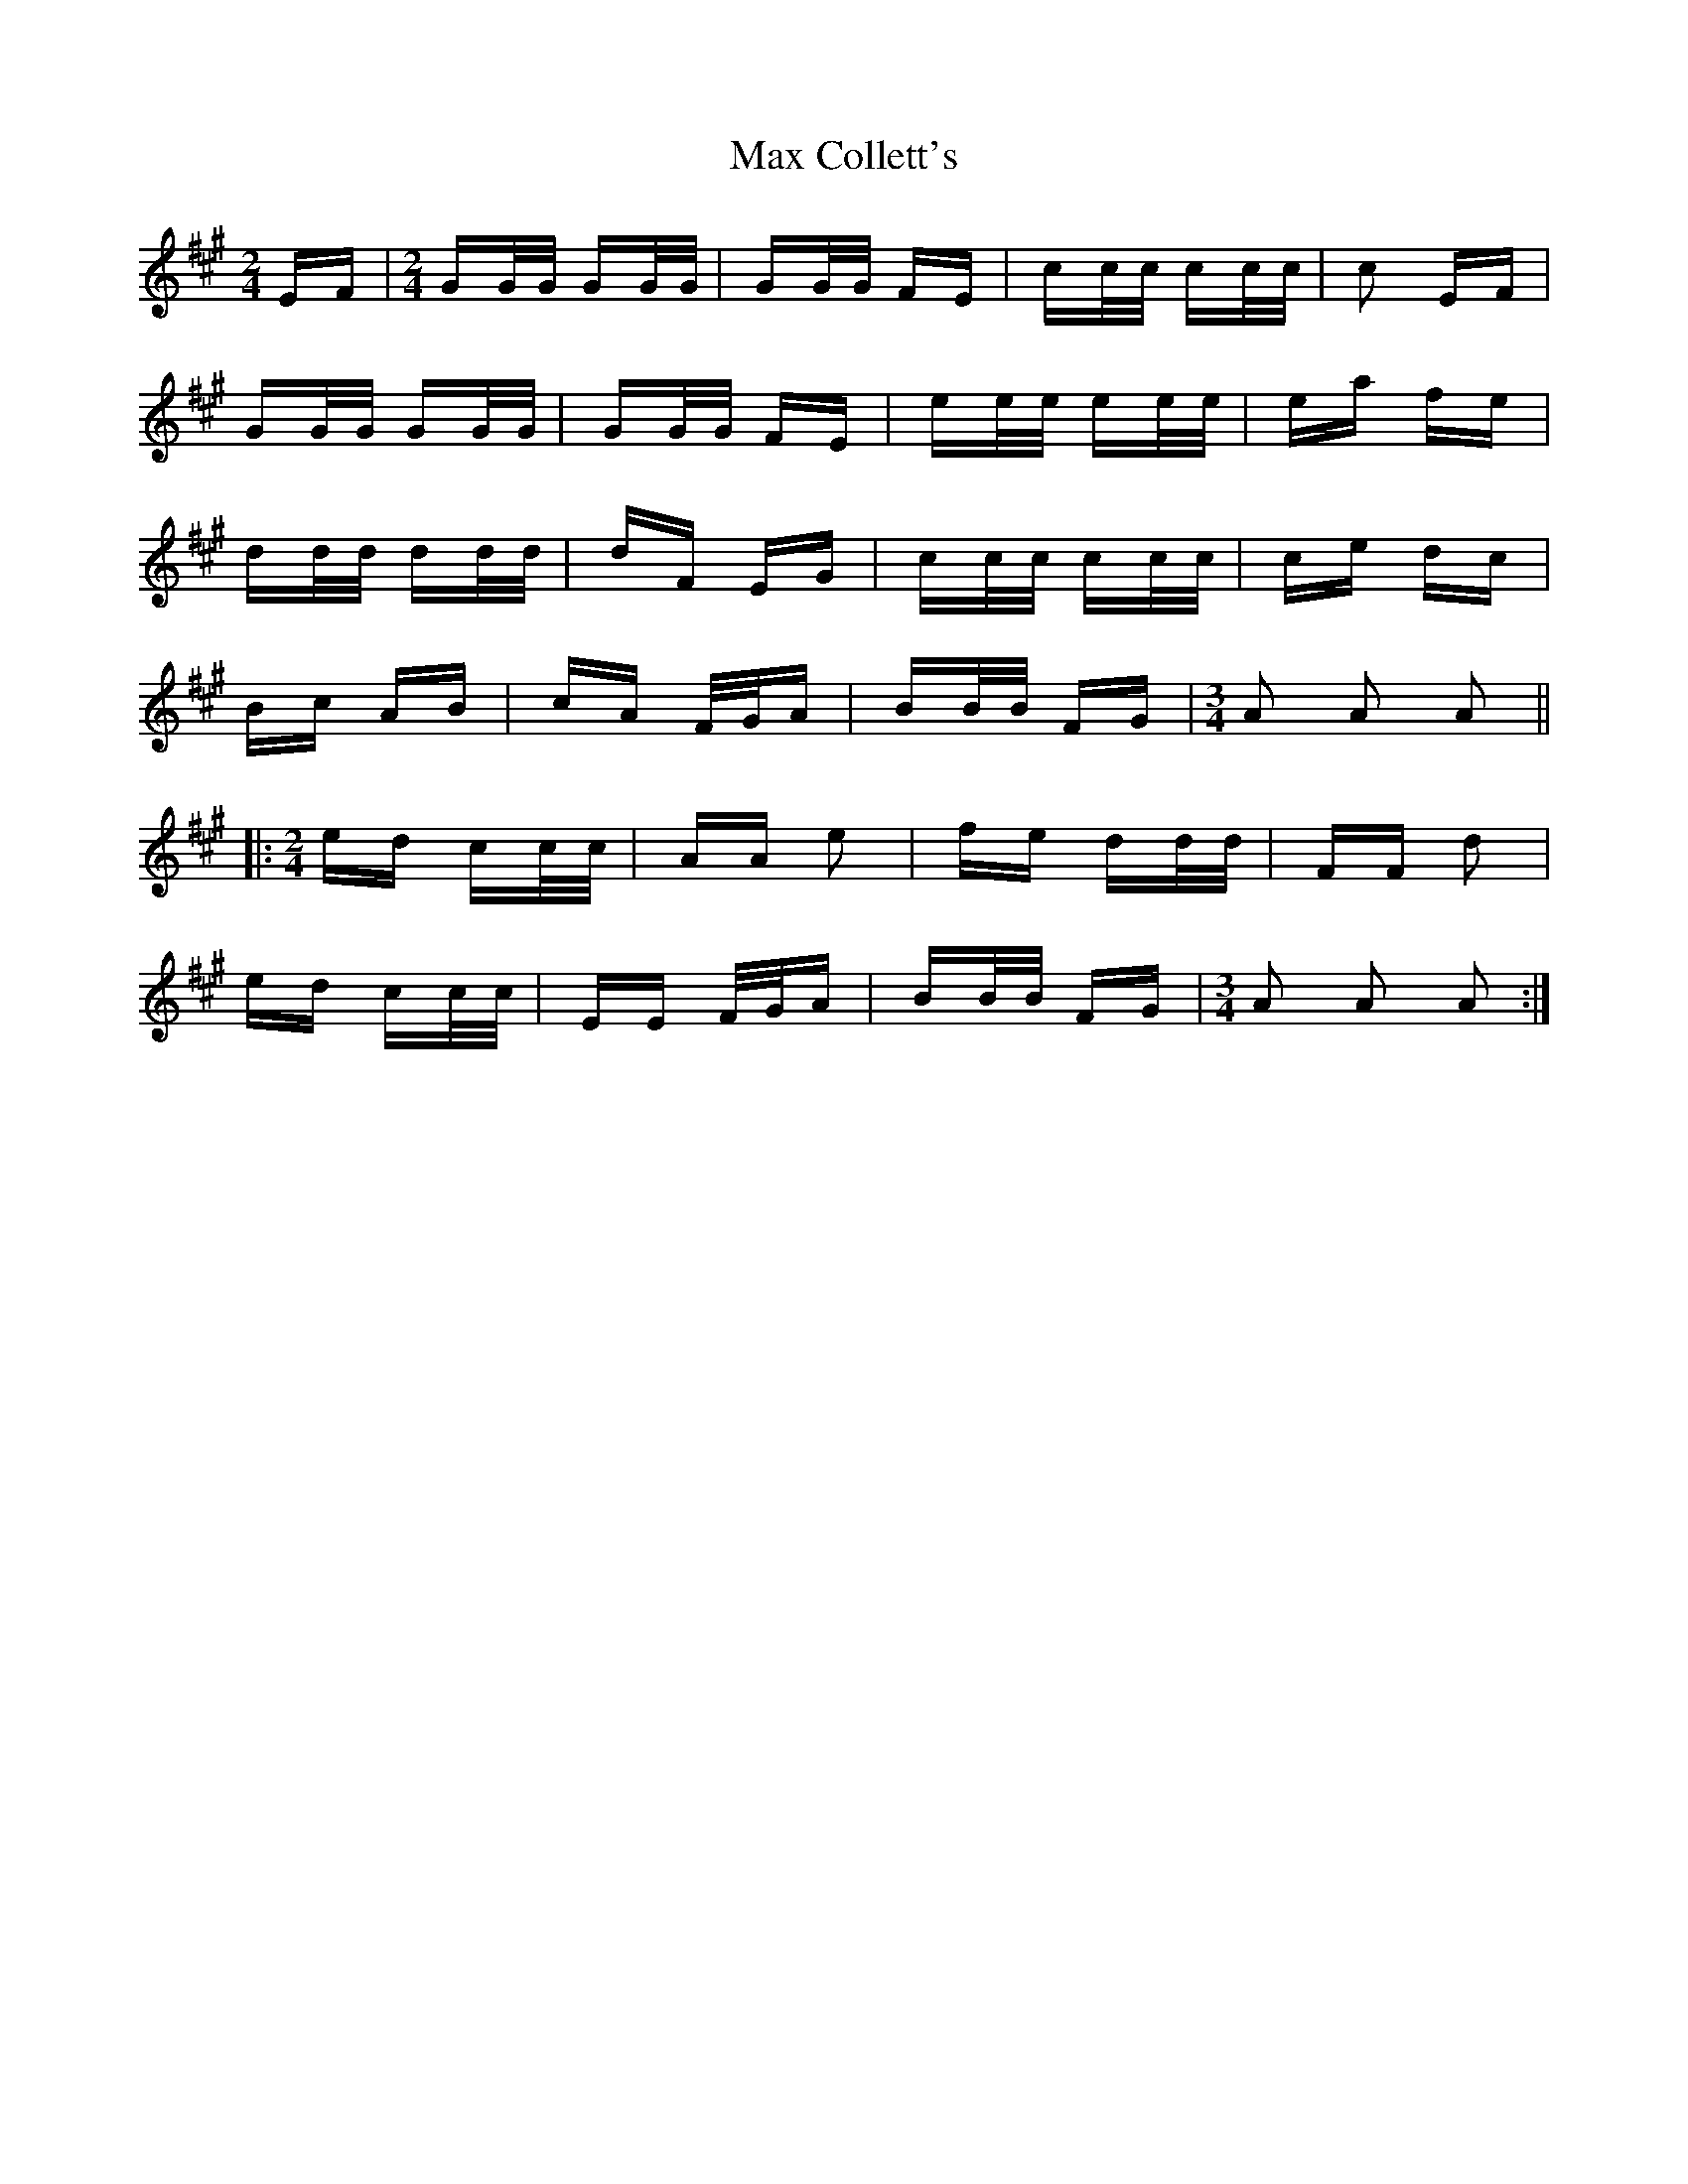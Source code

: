 X: 25959
T: Max Collett's
R: polka
M: 2/4
K: Amajor
EF|[M:2/4] GG/G/ GG/G/|GG/G/ FE|cc/c/ cc/c/|c2 EF|
GG/G/ GG/G/|GG/G/ FE|ee/e/ ee/e/|ea fe|
dd/d/ dd/d/|dF EG|cc/c/ cc/c/|ce dc|
Bc AB|cA F/G/A|BB/B/ FG|[M:3/4] A2 A2 A2||
|:[M:2/4] ed cc/c/|AA e2|fe dd/d/|FF d2|
ed cc/c/|EE F/G/A|BB/B/ FG|[M:3/4] A2 A2 A2:|

